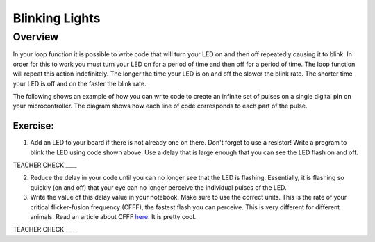 Blinking Lights
======

Overview
--------

In your loop function it is possible to write code that will turn your LED on and then off repeatedly causing it to blink. In order for this to work you must turn your LED on for a period of time and then off for a period of time. The loop function will repeat this action indefinitely. The longer the time your LED is on and off the slower the blink rate. The shorter time your LED is off and on the faster the blink rate.

The following shows an example of how you can write code to create an infinite set of pulses on a single digital pin on your microcontroller. The diagram shows how each line of code corresponds to each part of the pulse.

.. figure:: images/image80.png
   :alt: 

Exercise:
~~~~~~~~~

1. Add an LED to your board if there is not already one on there. Don't forget to use a resistor! Write a
   program to blink the LED using code shown above. Use a delay that is 
   large enough that you can see the LED flash on and off.

TEACHER CHECK \_\_\_\_

2. Reduce the delay in your code until you can no longer see that the LED is flashing. Essentially, it is flashing so quickly (on and off) that
   your eye can no longer perceive the individual pulses of the LED.
   
3. Write the value of this delay value in your notebook. Make sure to use the correct units. This is the rate of your critical flicker-fusion
   frequency (CFFF), the fastest flash you can perceive. This is very different for different animals. Read an article about CFFF `here <https://www.google.com/url?q=https://www.economist.com/news/science-and-technology/21586532-small-creatures-fast-metabolisms-see-world-action-replay-slo-mo&sa=D&ust=1587613173941000>`__.
   It is pretty cool.

TEACHER CHECK \_\_\_\_
